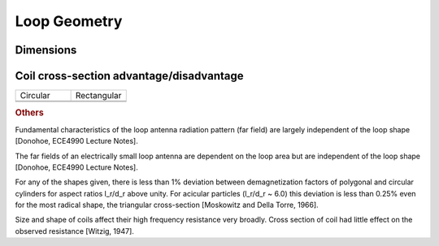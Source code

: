 Loop Geometry
=============

Dimensions
----------



Coil cross-section advantage/disadvantage
-----------------------------------------

.. list-table::
	:widths: 1 1


	*	- Circular
	 	- Rectangular
		
	*	- 
	 	- 
		
	*	- 
	 	- 
		
.. rubric:: Others

Fundamental characteristics of the loop antenna radiation pattern (far field) are largely independent of the loop shape [Donohoe, ECE4990 Lecture Notes].

The far fields of an electrically small loop antenna are dependent on the loop area but are independent of the loop shape [Donohoe, ECE4990 Lecture Notes].

For any of the shapes given, there is less than 1% deviation between demagnetization factors of polygonal and circular cylinders for aspect ratios l_r/d_r above unity. For acicular particles (l_r/d_r  ~ 6.0) this deviation is less than 0.25% even for the most radical shape, the triangular cross-section [Moskowitz and Della Torre, 1966].

Size and shape of coils affect their high frequency resistance very broadly. Cross section of coil had little effect on the observed resistance [Witzig, 1947].
